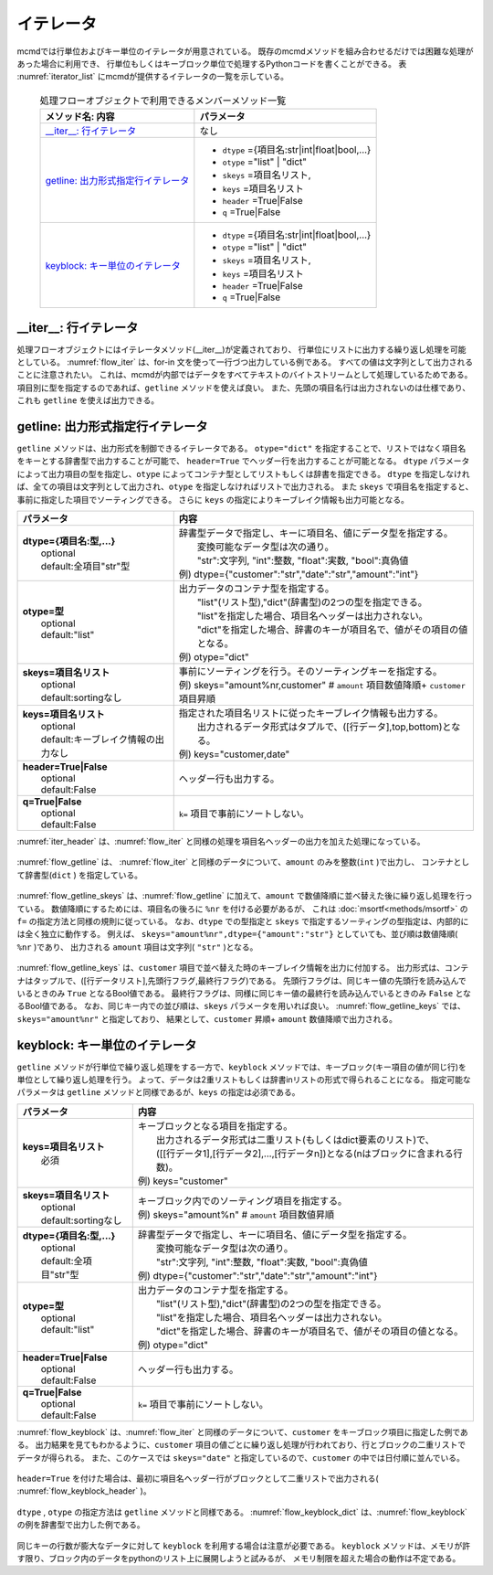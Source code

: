 
イテレータ
=======================
mcmdでは行単位およびキー単位のイテレータが用意されている。
既存のmcmdメソッドを組み合わせるだけでは困難な処理があった場合に利用でき、
行単位もしくはキーブロック単位で処理するPythonコードを書くことができる。
表 :numref:`iterator_list` にmcmdが提供するイテレータの一覧を示している。

  .. list-table:: 処理フローオブジェクトで利用できるメンバーメソッド一覧
    :header-rows: 1
    :name: iterator_list

    * - メソッド名: 内容
      - パラメータ
    * - `__iter__: 行イテレータ`_
      - なし
    * - `getline: 出力形式指定行イテレータ`_
      - * ``dtype`` ={項目名:str|int|float|bool,...}
        * ``otype`` ="list" | "dict"
        * ``skeys`` =項目名リスト,
        * ``keys`` =項目名リスト
        * ``header`` =True|False
        * ``q`` =True|False
    * - `keyblock: キー単位のイテレータ`_
      - * ``dtype`` ={項目名:str|int|float|bool,...}
        * ``otype`` ="list" | "dict"
        * ``skeys`` =項目名リスト,
        * ``keys`` =項目名リスト
        * ``header`` =True|False
        * ``q`` =True|False


__iter__: 行イテレータ
---------------------------
処理フローオブジェクトにはイテレータメソッド(__iter__)が定義されており、
行単位にリストに出力する繰り返し処理を可能としている。
:numref:`flow_iter` は、for-in 文を使って一行づつ出力している例である。
すべての値は文字列として出力されることに注意されたい。
これは、mcmdが内部ではデータをすべてテキストのバイトストリームとして処理しているためである。
項目別に型を指定するのであれば、``getline`` メソッドを使えば良い。
また、先頭の項目名行は出力されないのは仕様であり、これも ``getline`` を使えば出力できる。

  .. code-block:: python
    :linenos:
    :caption: イテレータの利用スクリプト
    :name: flow_iter

    import nysol.mcmd as nm
    dat=[
    ["customer","date","amount"],
    ["A","20180101",5200],
    ["B","20180101",800],
    ["B","20180112",3500],
    ["A","20180105",2000],
    ["B","20180107",4000]
    ]
    for line in nm.mcut(f="customer,date,amount",i=dat):
      print(line)

  .. code-block:: sh
    :caption: :numref:`flow_iter` の実行結果
    :name: flow_iter_result

    ['A', '20180101', '5200']
    ['B', '20180101', '800']
    ['B', '20180112', '3500']
    ['A', '20180105', '2000']
    ['B', '20180107', '4000']

getline: 出力形式指定行イテレータ
------------------------------------------
``getline`` メソッドは、出力形式を制御できるイテレータである。
``otype="dict"`` を指定することで、リストではなく項目名をキーとする辞書型で出力することが可能で、
``header=True`` でヘッダー行を出力することが可能となる。
``dtype`` パラメータによって出力項目の型を指定し、``otype`` によってコンテナ型としてリストもしくは辞書を指定できる。
``dtype`` を指定しなければ、全ての項目は文字列として出力され、``otype`` を指定しなければリストで出力される。
また ``skeys`` で項目名を指定すると、事前に指定した項目でソーティングできる。
さらに ``keys`` の指定によりキーブレイク情報も出力可能となる。


.. list-table::
  :header-rows: 1

  * - パラメータ
    - 内容
  * - | **dtype={項目名:型,...}**
      |   optional
      |   default:全項目"str"型
    - | 辞書型データで指定し、キーに項目名、値にデータ型を指定する。
      |   変換可能なデータ型は次の通り。
      |   "str":文字列, "int":整数, "float":実数, "bool":真偽値
      | 例) dtype={"customer":"str","date":"str","amount":"int"}
  * - | **otype=型**
      |   optional
      |   default:"list"
    - | 出力データのコンテナ型を指定する。
      |   "list"(リスト型),"dict"(辞書型)の2つの型を指定できる。
      |   "list"を指定した場合、項目名ヘッダーは出力されない。
      |   "dict"を指定した場合、辞書のキーが項目名で、値がその項目の値となる。
      | 例) otype="dict"
  * - | **skeys=項目名リスト**
      |   optional
      |   default:sortingなし
    - | 事前にソーティングを行う。そのソーティングキーを指定する。
      | 例) skeys="amount%nr,customer" # ``amount`` 項目数値降順+ ``customer`` 項目昇順
  * - | **keys=項目名リスト**
      |   optional
      |   default:キーブレイク情報の出力なし
    - | 指定された項目名リストに従ったキーブレイク情報も出力する。
      |   出力されるデータ形式はタプルで、([行データ],top,bottom)となる。
      | 例) keys="customer,date"
  * - | **header=True|False**
      |   optional
      |   default:False
    - | ヘッダー行も出力する。
  * - | **q=True|False**
      |   optional
      |   default:False
    - | ``k=`` 項目で事前にソートしない。

:numref:`iter_header` は、:numref:`flow_iter` と同様の処理を項目名ヘッダーの出力を加えた処理になっている。

  .. code-block:: python
    :linenos:
    :caption: データ型を指定してのイテレータの利用スクリプト
    :name: iter_header

    f=nm.mcut(f="customer,date,amount",i=dat).getline(header=True)
    for line in f:
      print(line)
    # 以下、出力内容
    # ['customer', 'date', 'amount']
    # ['A', '20180101', '5200']
    # ['B', '20180101', '800']
    # ['B', '20180112', '3500']
    # ['A', '20180105', '2000']
    # ['B', '20180107', '4000']


:numref:`flow_getline` は、 :numref:`flow_iter` と同様のデータについて、``amount`` のみを整数(``int`` )で出力し、
コンテナとして辞書型(``dict`` ) を指定している。

  .. code-block:: python
    :linenos:
    :caption: データ型を指定してのイテレータの利用スクリプト
    :name: flow_getline

    dtype = {'customer':'str', 'date':'str', 'amount':'int'}
    f=nm.mcut(f="customer,date,amount",i=dat).getline(dtype=dtype,otype="dict")
    for line in f:
      print(line)
    # {'customer': 'A', 'date': '20180101', 'amount': 5200}
    # {'customer': 'B', 'date': '20180101', 'amount': 800}
    # {'customer': 'B', 'date': '20180112', 'amount': 3500}
    # {'customer': 'A', 'date': '20180105', 'amount': 2000}
    # {'customer': 'B', 'date': '20180107', 'amount': 4000}

:numref:`flow_getline_skeys` は、:numref:`flow_getline` に加えて、``amount`` で数値降順に並べ替えた後に繰り返し処理を行っている。
数値降順にするためには、項目名の後ろに ``%nr`` を付ける必要があるが、
これは :doc:`msortf<methods/msortf>` の ``f=`` の指定方法と同様の規則に従っている。
なお、``dtype`` での型指定と ``skeys`` で指定するソーティングの型指定は、内部的には全く独立に動作する。
例えば、 ``skeys="amount%nr",dtype={"amount":"str"}`` としていても、並び順は数値降順( ``%nr`` )であり、
出力される ``amount`` 項目は文字列( ``"str"`` )となる。

  .. code-block:: python
    :linenos:
    :caption: ``amount`` で数値降順ソーティングしてから繰り返し処理
    :name: flow_getline_skeys

    f=nm.mcut(f="customer,date,amount",i=dat).getline(dtype=dtype,otype="dict",skeys="amount%nr")
    for line in f:
      print(line)
    # {'customer': 'A', 'date': '20180101', 'amount': 5200}
    # {'customer': 'B', 'date': '20180107', 'amount': 4000}
    # {'customer': 'B', 'date': '20180112', 'amount': 3500}
    # {'customer': 'A', 'date': '20180105', 'amount': 2000}
    # {'customer': 'B', 'date': '20180101', 'amount': 800}

:numref:`flow_getline_keys` は、``customer`` 項目で並べ替えた時のキーブレイク情報を出力に付加する。
出力形式は、コンテナはタップルで、([行データリスト],先頭行フラグ,最終行フラグ)である。
先頭行フラグは、同じキー値の先頭行を読み込んでいるときのみ ``True`` となるBool値である。
最終行フラグは、同様に同じキー値の最終行を読み込んでいるときのみ ``False`` となるBool値である。
なお、同じキー内での並び順は、``skeys`` パラメータを用いれば良い。
:numref:`flow_getline_keys` では、 ``skeys="amount%nr"`` と指定しており、
結果として、``customer`` 昇順+ ``amount`` 数値降順で出力される。

  .. code-block:: python
    :linenos:
    :caption: ``customer`` でキーブレイク情報を付加
    :name: flow_getline_keys

    f=nm.mcut(f="customer,date,amount",i=dat).getline(keys="customer",skeys="amount%nr")
    for line in f:
      print(line)

  .. code-block:: sh
    :caption: :numref:`flow_getline_keys` の実行結果。例えば、最初の行は、キー項目値 ``A``  の先頭行であるためタップル二番目の要素が ``True`` になっており、最終行はキー項目 ``B`` の最終行なのでタップル三番目の要素が ``True`` となっている。
    :name: flow_getline_result

    (['A', '20180101', '5200'], True, False)
    (['A', '20180105', '2000'], False, True)
    (['B', '20180101', '800'], True, False)
    (['B', '20180107', '4000'], False, False)
    (['B', '20180112', '3500'], False, True)

keyblock: キー単位のイテレータ
------------------------------------------
``getline`` メソッドが行単位で繰り返し処理をする一方で、``keyblock`` メソッドでは、キーブロック(キー項目の値が同じ行)を単位として繰り返し処理を行う。
よって、データは2重リストもしくは辞書inリストの形式で得られることになる。
指定可能なパラメータは ``getline`` メソッドと同様であるが、``keys`` の指定は必須である。


.. list-table::
  :header-rows: 1

  * - パラメータ
    - 内容
  * - | **keys=項目名リスト**
      |   必須
    - | キーブロックとなる項目を指定する。
      |   出力されるデータ形式は二重リスト(もしくはdict要素のリスト)で、
      |   ([[行データ1],[行データ2],...,[行データn])となる(nはブロックに含まれる行数)。
      | 例) keys="customer"
  * - | **skeys=項目名リスト**
      |   optional
      |   default:sortingなし
    - | キーブロック内でのソーティング項目を指定する。
      | 例) skeys="amount%n" # ``amount`` 項目数値昇順
  * - | **dtype={項目名:型,...}**
      |   optional
      |   default:全項目"str"型
    - | 辞書型データで指定し、キーに項目名、値にデータ型を指定する。
      |   変換可能なデータ型は次の通り。
      |   "str":文字列, "int":整数, "float":実数, "bool":真偽値
      | 例) dtype={"customer":"str","date":"str","amount":"int"}
  * - | **otype=型**
      |   optional
      |   default:"list"
    - | 出力データのコンテナ型を指定する。
      |   "list"(リスト型),"dict"(辞書型)の2つの型を指定できる。
      |   "list"を指定した場合、項目名ヘッダーは出力されない。
      |   "dict"を指定した場合、辞書のキーが項目名で、値がその項目の値となる。
      | 例) otype="dict"
  * - | **header=True|False**
      |   optional
      |   default:False
    - | ヘッダー行も出力する。
  * - | **q=True|False**
      |   optional
      |   default:False
    - | ``k=`` 項目で事前にソートしない。

:numref:`flow_keyblock` は、:numref:`flow_iter` と同様のデータについて、``customer`` をキーブロック項目に指定した例である。
出力結果を見てもわかるように、``customer`` 項目の値ごとに繰り返し処理が行われており、行とブロックの二重リストでデータが得られる。
また、このケースでは ``skeys="date"`` と指定しているので、``customer`` の中では日付順に並んでいる。


  .. code-block:: python
    :linenos:
    :caption: キーブロック単位でのイテレータの利用スクリプト
    :name: flow_keyblock

    dtype = {'customer':'str', 'date':'str', 'amount':'int'}
    f=nm.mcut(f="customer,date,amount",i=dat).keyblock(keys="customer",skeys="date",dtype=dtype):
    for line in f:
      print(line)
    # [['A', '20180101', 5200], ['A', '20180105', 2000]]
    # [['B', '20180101', 800], ['B', '20180107', 4000], ['B', '20180112', 3500]]

``header=True`` を付けた場合は、最初に項目名ヘッダー行がブロックとして二重リストで出力される( :numref:`flow_keyblock_header` )。

  .. code-block:: python
    :linenos:
    :caption: 項目名ヘッダーも出力する例
    :name: flow_keyblock_header

    dtype = {'customer':'str', 'date':'str', 'amount':'int'}
    f=nm.mcut(f="customer,date,amount",i=dat).keyblock(header=True,keys="customer",skeys="date",dtype=dtype):
    for line in f:
      print(line)
    # [['customer', 'date', 'amount']]
    # [['A', '20180101', 5200], ['A', '20180105', 2000]]
    # [['B', '20180101', 800], ['B', '20180107', 4000], ['B', '20180112', 3500]]


``dtype`` , ``otype`` の指定方法は ``getline`` メソッドと同様である。
:numref:`flow_keyblock_dict` は、:numref:`flow_keyblock` の例を辞書型で出力した例である。

  .. code-block:: python
    :linenos:
    :caption: キーブロック単位でのイテレータで出力を辞書型にした例
    :name: flow_keyblock_dict

    dtype = {'customer':'str', 'date':'str', 'amount':'int'}
    f=nm.mcut(f="customer,date,amount",i=dat).keyblock(keys="customer",skeys="date",dtype=dtype,otype="dict"):
    for line in f:
      print(line)
    # [{'customer': 'A', 'date': '20180101', 'amount': 5200},{'customer': 'A', 'date': '20180105', 'amount': 2000}]
    # [{'customer': 'B', 'date': '20180101', 'amount': 800},{'customer': 'B', 'date': '20180107', 'amount': 4000},{'customer': 'B', 'date': '20180112', 'amount': 3500}]

同じキーの行数が膨大なデータに対して ``keyblock`` を利用する場合は注意が必要である。
``keyblock`` メソッドは、メモリが許す限り、ブロック内のデータをpythonのリスト上に展開しようと試みるが、
メモリ制限を超えた場合の動作は不定である。


